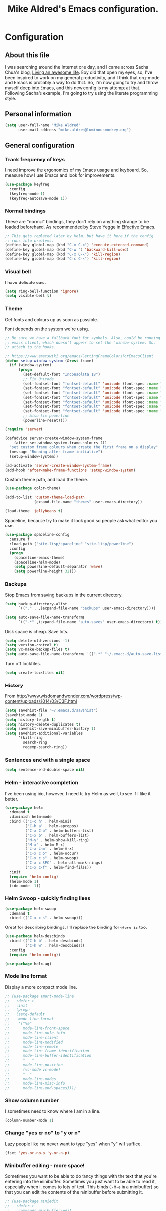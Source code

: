 #+TITLE: Mike Aldred's Emacs configuration.

* Configuration
** About this file
<<babel-init>>

I was searching around the Internet one day, and I came across Sacha
Chua's blog, [[http://sachachua.com/blog/][Living an awesome life]]. Boy did that open my eyes, so,
I've been inspired to work on my general productivity, and I think
that org-mode and Emacs is probably a way to do that. So, I'm now
going to try and throw myself deep into Emacs, and this new config is
my attempt at that. Following Sacha's example, I'm going to try using
the literate programming style.

** Personal information

#+BEGIN_SRC emacs-lisp
  (setq user-full-name "Mike Aldred"
        user-mail-address "mike.aldred@luminousmonkey.org")
#+END_SRC

** General configuration
*** Track frequency of keys
I need improve the ergonomics of my Emacs usage and keyboard. So, measure how I use Emacs and look for improvements.

#+begin_src emacs-lisp
  (use-package keyfreq
    :config
    (keyfreq-mode 1)
    (keyfreq-autosave-mode 1))
#+end_src

*** Normal bindings

These are "normal" bindings, they don't rely on anything strange to be
loaded beforehand. As recommended by Steve Yegge in [[https://sites.google.com/site/steveyegge2/effective-emacs][Effective Emacs]].

#+BEGIN_SRC emacs-lisp
  ;; This gets replaced later by Helm, but have it here if the config
  ;; runs into problems.
  (define-key global-map (kbd "C-x C-m") 'execute-extended-command)
  (define-key global-map (kbd "C-w ") 'backward-kill-word)
  (define-key global-map (kbd "C-x C-k") 'kill-region)
  (define-key global-map (kbd "C-c C-k") 'kill-region)
#+END_SRC

*** Visual bell

I have delicate ears.

#+BEGIN_SRC emacs-lisp
  (setq ring-bell-function 'ignore)
  (setq visible-bell t)
#+END_SRC

*** Theme
Get fonts and colours up as soon as possible.

Font depends on the system we're using.
#+BEGIN_SRC emacs-lisp
  ;; Be sure we have a fallback font for symbols. Also, could be running
  ;; emacs client, which doesn't appear to set the 'window-system. So,
  ;; attach to the hooks.

  ;; https://www.emacswiki.org/emacs/SettingFrameColorsForEmacsClient
  (defun setup-window-system (&rest frame)
    (if (window-system)
        (progn
          (set-default-font "Inconsolata 18")
          ;; Fix Unicode
          (set-fontset-font "fontset-default" 'unicode (font-spec :name "Inconsolata") nil)
          (set-fontset-font "fontset-default" 'unicode (font-spec :name "DejaVu Sans") nil 'append)
          (set-fontset-font "fontset-default" 'unicode (font-spec :name "Code2000") nil 'append)
          (set-fontset-font "fontset-default" 'unicode (font-spec :name "Code2001") nil 'append)
          (set-fontset-font "fontset-default" 'unicode (font-spec :name "Code2002") nil 'append)
          (set-fontset-font "fontset-default" 'unicode (font-spec :name "Quivire") nil 'append)
          (set-fontset-font "fontset-default" 'unicode (font-spec :name "Unifont") nil 'append)
          ;; Also fix powerline
          (powerline-reset))))

  (require 'server)

  (defadvice server-create-window-system-frame
      (after set-window-system-frame-colours ())
    "set custom frame colours when create the first frame on a display"
    (message "Running after frame-initialize")
    (setup-window-system))

  (ad-activate 'server-create-window-system-frame)
  (add-hook 'after-make-frame-functions 'setup-window-system)
#+END_SRC

Custom theme path, and load the theme.
#+BEGIN_SRC emacs-lisp
  (use-package color-theme)

  (add-to-list 'custom-theme-load-path
               (expand-file-name "themes" user-emacs-directory))

  (load-theme 'jellybeans t)
#+END_SRC

Spaceline, because try to make it look good so people ask what editor you use.

#+begin_src emacs-lisp
  (use-package spaceline-config
    :ensure f
    :load-path ("site-lisp/spaceline" "site-lisp/powerline")
    :config
    (progn
      (spaceline-emacs-theme)
      (spaceline-helm-mode)
      (setq powerline-default-separator 'wave)
      (setq powerline-height 32)))
#+end_src

*** Backups

Stop Emacs from saving backups in the current directory.

#+BEGIN_SRC emacs-lisp
  (setq backup-directory-alist
        `(("." . ,(expand-file-name "backups" user-emacs-directory))))

  (setq auto-save-file-name-transforms
        `((".*" ,(expand-file-name "auto-saves" user-emacs-directory) t)))
#+END_SRC

Disk space is cheap. Save lots.

#+BEGIN_SRC emacs-lisp
(setq delete-old-versions -1)
(setq version-control t)
(setq vc-make-backup-files t)
(setq auto-save-file-name-transforms '((".*" "~/.emacs.d/auto-save-list/" t)))
#+END_SRC

Turn off lockfiles.

#+begin_src emacs-lisp
  (setq create-lockfiles nil)
#+end_src

*** History

From http://www.wisdomandwonder.com/wordpress/wp-content/uploads/2014/03/C3F.html
#+BEGIN_SRC emacs-lisp
(setq savehist-file "~/.emacs.d/savehist")
(savehist-mode 1)
(setq history-length t)
(setq history-delete-duplicates t)
(setq savehist-save-minibuffer-history 1)
(setq savehist-additional-variables
      '(kill-ring
        search-ring
        regexp-search-ring))
#+END_SRC

*** Sentences end with a single space

#+BEGIN_SRC emacs-lisp
(setq sentence-end-double-space nil)
#+END_SRC

*** Helm - interactive completion
I've been using ido, however, I need to try Helm as well, to see if I
like it better.

#+BEGIN_SRC emacs-lisp
  (use-package helm
    :demand t
    :diminish helm-mode
    :bind (("C-c h" . helm-mini)
           ("C-h a" . helm-apropos)
           ("C-x C-b" . helm-buffers-list)
           ("C-x b" . helm-buffers-list)
           ("M-y" . helm-show-kill-ring)
           ("M-x" . helm-M-x)
           ("C-x C-m" . helm-M-x)
           ("C-x c o" . helm-occur)
           ("C-x c s" . helm-swoop)
           ("C-x c SPC" . helm-all-mark-rings)
           ("C-x C-f" . helm-find-files))
    :init
    (require 'helm-config)
    (helm-mode 1)
    (ido-mode -1))
#+END_SRC

*** Helm Swoop - quickly finding lines

#+begin_src emacs-lisp
  (use-package helm-swoop
    :demand t
    :bind (("C-x c s" . helm-swoop)))
#+end_src

Great for describing bindings. I'll replace the binding for =where-is= too.

#+BEGIN_SRC emacs-lisp
  (use-package helm-descbinds
    :bind (("C-h b" . helm-descbinds)
           ("C-h w" . helm-descbinds))
    :config
    (require 'helm-config))
#+END_SRC

#+begin_src emacs-lisp
  (use-package helm-ag)
#+end_src

*** Mode line format

Display a more compact mode line.

#+BEGIN_SRC emacs-lisp
  ;; (use-package smart-mode-line
  ;;   :defer t
  ;;   :init
  ;;   (progn
  ;;   (setq-default
  ;;    mode-line-format
  ;;    '("%e"
  ;;      mode-line-front-space
  ;;      mode-line-mule-info
  ;;      mode-line-client
  ;;      mode-line-modified
  ;;      mode-line-remote
  ;;      mode-line-frame-identification
  ;;      mode-line-buffer-identification
  ;;      "   "
  ;;      mode-line-position
  ;;      (vc-mode vc-mode)
  ;;      "  "
  ;;      mode-line-modes
  ;;      mode-line-misc-info
  ;;      mode-line-end-spaces))))
#+END_SRC

*** Show column number

I sometimes need to know where I am in a line.
#+begin_src emacs-lisp
  (column-number-mode 1)
#+end_src

*** Change "yes or no" to "y or n"

Lazy people like me never want to type "yes" when "y" will suffice.

#+BEGIN_SRC emacs-lisp
(fset 'yes-or-no-p 'y-or-n-p)
#+END_SRC

*** Minibuffer editing - more space!

    Sometimes you want to be able to do fancy things with the text
    that you're entering into the minibuffer. Sometimes you just want
    to be able to read it, especially when it comes to lots of text.
    This binds =C-M-e= in a minibuffer) so that you can edit the
    contents of the minibuffer before submitting it.

#+BEGIN_SRC emacs-lisp
  ;; (use-package miniedit
  ;;   :defer t
  ;;   :commands minibuffer-edit
  ;;   :init (miniedit-install))
#+END_SRC

*** Undo tree mode - visualize your undos and branches

People often struggle with the Emacs undo model, where there's really
no concept of "redo" - you simply undo the undo.
#
This lets you use =C-x u= (=undo-tree-visualize=) to visually walk
through the changes you've made, undo back to a certain point (or
redo), and go down different branches.

#+BEGIN_SRC emacs-lisp
  (use-package undo-tree
    :diminish undo-tree-mode
    :config
    (progn
      (global-undo-tree-mode)
      (setq undo-tree-visualizer-timestamps t)
      (setq undo-tree-visualizer-diff t)))
#+END_SRC

*** Help - guide-key

It's hard to remember keyboard shortcuts. The =guide-key= package pops
up help after a short delay.

#+BEGIN_SRC emacs-lisp
  (use-package guide-key
    :diminish guide-key-mode
    :config
    (progn
      (setq guide-key/guide-key-sequence '("C-x r" "C-x 4" "C-c" "C-c C-m"))
      (guide-key-mode 1)))  ; Enable guide-key-mode
#+END_SRC

*** UTF-8

From http://www.wisdomandwonder.com/wordpress/wp-content/uploads/2014/03/C3F.html
#+BEGIN_SRC emacs-lisp
(prefer-coding-system 'utf-8)
(when (display-graphic-p)
  (setq x-select-request-type '(UTF8_STRING COMPOUND_TEXT TEXT STRING)))
#+END_SRC

*** Browser
Use Google Chrome for browsing.

#+begin_src emacs-lisp
  (setq browse-url-browser-function 'browse-url-generic
        browse-url-generic-program "google-chrome-stable")
#+end_src

*** Exec Path
I need to make sure my own local programs get in the path. Under OSX it seems
the path isn't read correctly.

#+begin_src emacs-lisp
  (let ((path-from-shell (replace-regexp-in-string "[ \t\n]*$" "" (shell-command-to-string "$SHELL --login -i -c 'echo $PATH'"))))
      (setenv "PATH" path-from-shell)
      (setq exec-path (split-string path-from-shell path-separator)))

#+end_src

** Navigation
*** Projectile
For navigating files in a project easily.

#+begin_src emacs-lisp
  (use-package projectile
    :diminish projectile-mode
    :config
    (use-package helm-projectile)
    (helm-projectile-on)
    (projectile-global-mode t))
#+end_src

*** Helm-swoop - quickly finding lines

This promises to be a fast way to find things. Let's bind it to
=Ctrl-Shift-S= to see if I can get used to that...

#+BEGIN_SRC emacs-lisp
  (use-package helm-swoop
    :bind
    (("C-S-s" . helm-swoop)
     ("M-i" . helm-swoop)
     ("M-s s" . helm-swoop)
     ("M-s M-s" . helm-swoop)
     ("M-I" . helm-swoop-back-to-last-point)
     ("C-c M-i" . helm-multi-swoop)
     ("C-x M-i" . helm-multi-swoop-all))
    :config
    (progn
      (define-key isearch-mode-map (kbd "M-i") 'helm-swoop-from-isearch)
      (define-key helm-swoop-map (kbd "M-i") 'helm-multi-swoop-all-from-helm-swoop)))
#+END_SRC

*** Regex search forward and backward

#+begin_src emacs-lisp
  (bind-key "M-s" 'isearch-forward-regexp)
  (bind-key "M-r" 'isearch-backward-regexp)
#+end_src

*** Ace jump mode

For quickly navigating in the current buffers.

#+BEGIN_SRC emacs-lisp
  (use-package ace-jump-mode
    :config
    (setq ace-jump-mode-submode-list
          '(ace-jump-char-mode
            ace-jump-word-mode
            ace-jump-line-mode)))
#+END_SRC

*** Ace window

For quickly jumping, moving and deleting windows.

#+begin_src emacs-lisp
  (use-package ace-window
    :config (setq aw-keys '(?a ?s ?d ?f ?g ?h ?j ?k ?l))
    :bind ("C-x o" . ace-window))
#+end_src

*** Key chords

Key chords allows you to press two keys in quick succession to run a
command. You can find details on uncommon letter combinations for the
English language at [[http://www.johndcook.com/blog/2015/02/01/rare-bigrams/][Rare letter combinations and key chords]].

Some code from http://emacsredux.com/blog/2013/04/28/switch-to-previous-buffer/

#+BEGIN_SRC emacs-lisp
(defun my/key-chord-define (keymap keys command)
  "Define in KEYMAP, a key-chord of two keys in KEYS starting a COMMAND.
\nKEYS can be a string or a vector of two elements. Currently only elements
that corresponds to ascii codes in the range 32 to 126 can be used.
\nCOMMAND can be an interactive function, a string, or nil.
If COMMAND is nil, the key-chord is removed.

MODIFICATION: Do not define the transposed key chord.
"
  (if (/= 2 (length keys))
      (error "Key-chord keys must have two elements"))
  ;; Exotic chars in a string are >255 but define-key wants 128..255 for those
  (let ((key1 (logand 255 (aref keys 0)))
        (key2 (logand 255 (aref keys 1))))
    (define-key keymap (vector 'key-chord key1 key2) command)))
(fset 'key-chord-define 'my/key-chord-define)

(defvar my/key-chord-command-map (make-sparse-keymap))
(define-key my/key-chord-command-map "k" 'kill-sexp)
(define-key my/key-chord-command-map "." 'repeat)
#+END_SRC

#+BEGIN_SRC emacs-lisp
  (use-package key-chord
    :config
    (progn
      (fset 'key-chord-define 'my/key-chord-define)
      (setq key-chord-one-key-delay 0.16)
      (key-chord-mode 1)
      ;; k can be bound too
      (key-chord-define-global "uu" 'undo)
      (key-chord-define-global "jj" 'ace-jump-word-mode)
      (key-chord-define-global "jw" 'ace-window)
      (key-chord-define-global "jl" 'ace-jump-line-mode)

      ;; not an ace-jump, but still useful
      (key-chord-define-global "jZ" 'ace-jump-zap-to-char)
      (key-chord-define-global "FF" 'helm-find-files)))
#+END_SRC

*** Move to beginning of line
Copied from http://emacsredux.com/blog/2013/05/22/smarter-navigation-to-the-beginning-of-a-line/

#+BEGIN_SRC emacs-lisp
(defun my/smarter-move-beginning-of-line (arg)
  "Move point back to indentation of beginning of line.

Move point to the first non-whitespace character on this line.
If point is already there, move to the beginning of the line.
Effectively toggle between the first non-whitespace character and
the beginning of the line.

If ARG is not nil or 1, move forward ARG - 1 lines first.  If
point reaches the beginning or end of the buffer, stop there."
  (interactive "^p")
  (setq arg (or arg 1))

  ;; Move lines first
  (when (/= arg 1)
    (let ((line-move-visual nil))
      (forward-line (1- arg))))

  (let ((orig-point (point)))
    (back-to-indentation)
    (when (= orig-point (point))
      (move-beginning-of-line 1))))

;; remap C-a to `smarter-move-beginning-of-line'
(global-set-key [remap move-beginning-of-line]
                'my/smarter-move-beginning-of-line)
#+END_SRC

*** Hydra
clj-refactor needs Hydra, which I've been meaning to try.

#+begin_src emacs-lisp
  (use-package hydra)
#+end_src
** Writing
*** Lines.
Break text into visual lines, not logical.

#+begin_src emacs-lisp
  (remove-hook 'text-mode-hook #'turn-on-auto-fill)
  (add-hook 'text-mode-hook 'turn-on-visual-line-mode)
#+end_src

*** Markdown

I have projects where I need to use markdown.

#+begin_src emacs-lisp
  (use-package markdown-mode
    :mode (("\\`README\\.md'" . gfm-mode)
           ("\\.md\\'" . markdown-mode)
           ("\\.markdown\\'" . markdown-mode)))
#+end_src

*** Blog
For entering code snippets into my blog, but with the move to using Org mode,
it's not needed as much.

#+begin_src emacs-lisp
  (use-package htmlize)

  (defun htmlize-region-for-paste-css (beg end)
    "Htmlize the region and return just the HTML as a string.
  This forces the `inline-css' style and only returns the HTML
  body, but without the BODY tag.  This should make it useful for
  inserting the text to another HTML buffer."
    (let* ((htmlize-output-type 'css)
           (htmlbuf (htmlize-region beg end)))
      (unwind-protect
          (with-current-buffer htmlbuf
            (buffer-substring (plist-get htmlize-buffer-places 'content-start)
                              (plist-get htmlize-buffer-places 'content-end)))
        (kill-buffer htmlbuf))))

  (defun html-for-blog ()
    "Takes a region and returns it though htmlize."
    (interactive)
    (let* ((start (region-beginning))
           (end (region-end))
           (result (htmlize-region-for-paste-css start end))
           (htmlbuffer (generate-new-buffer "*code-html*")))
      (with-current-buffer htmlbuffer
        (insert result)
        (goto-char 1)
        (re-search-forward "<pre>\n")
        (replace-match "<pre class=\"src\"><code>")
        (re-search-forward "</pre>")
        (replace-match "</code></pre>")
        (clipboard-kill-ring-save (point-min) (point-max))
        (kill-buffer))))

#+end_src

*** Clean up Amazon URLs
Sometimes I reference Amazon URLs, so I'm going to use Steve Yegge's code to
make the URLs tidy. [[https://sites.google.com/site/steveyegge2/saving-time][Saving time]].

#+begin_src emacs-lisp
  (defun fix-amazon-url ()
    "Minimizes the Amazon URL under the point.  You can paste an Amazon
  URL out of your browser, put the cursor in it somewhere, and invoke
  this method to convert it."
    (interactive)
    (and (search-backward "http://www.amazon.com" (point-at-bol) t)
         (search-forward-regexp
    ".+/\\([A-Z0-9]\\{10\\}\\)/[^[:space:]\"]+" (point-at-eol) t)
         (replace-match
    (concat "http://www.amazon.com/o/asin/"
      (match-string 1)
      (match-string 3)))))
#+end_src

** Coding
*** Documentation
Make documentation available.

#+begin_src emacs-lisp
  (use-package helm-dash
    :init
    (setq helm-dash-docsets-path "~/.docset")
    (setq helm-dash-browser-func 'eww)
    :config
    (add-hook 'clojure-mode-hook (lambda () (setq-local helm-dash-docsets '("Clojure")))))
#+end_src

*** Subword
#+begin_src emacs-lisp
  (use-package subword
    :diminish " ⊚")
#+end_src

*** Tab width of 2 is compact and readable
#+begin_src emacs-lisp
  (setq-default tab-width 2)

  (defun luminous-setup-sh-mode ()
      "Personal preferences for shell scripts."
    (interactive)
    (setq sh-basic-offset 2)
    (setq sh-indentation 2)
    (flycheck-mode)
    (subword-mode))

  (add-hook 'sh-mode-hook 'luminous-setup-sh-mode)
#+end_src

*** New lines are always indented

I almost always want to go to the right indentation on the next line.
#+begin_src emacs-lisp
  (global-set-key (kbd "RET") 'newline-and-indent)
#+end_src

*** Don't use GNU style for C code.

#+begin_src emacs-lisp
  (setq c-default-style "linux"
        c-basic-offset 4)
#+end_src

*** Fix Java indenting

Lining on params is not fun in Java.

#+begin_src emacs-lisp
  (use-package google-c-style
    :defer t
    :config
    (add-hook 'c-mode-common-hook
              (lambda()
                (subword-mode)
                (google-set-c-style)
                (google-make-newline-indent)
                (setq c-basic-offset 4))))
#+end_src

*** Expand region

This is something I have to get the hang of too. It gradually expands the
selection. Handy for Emacs Lisp.

#+begin_src emacs-lisp
  (use-package expand-region
    :defer t
    :bind ("C-=" . er/expand-region))
#+end_src

*** Autocomplete

#+begin_src emacs-lisp
  (use-package company
    :diminish company-mode
    :commands company-mode
    :init (add-hook 'prog-mode-hook 'company-mode)
    :config
    (progn
      (defun indent-or-complete ()
        (interactive)
        (if (looking-at "\\_>")
            (company-complete-common)
          (indent-according-to-mode)))

      (global-set-key "\t" 'indent-or-complete)))
#+end_src

*** Highlight matching parens

#+begin_src emacs-lisp
  (setq blink-matching-paren nil)
  (show-paren-mode t)
  (setq show-paren-delay 0)
  (setq show-paren-style 'mixed)
#+end_src

*** Rainbow mode

Because I can't tell what a colour is by looking at the RGB values.

#+begin_src emacs-lisp
  (use-package rainbow-mode
    :diminish rainbow-mode
    :config
    (add-hook 'text-mode-hook 'rainbow-mode))
#+end_src

*** Smartparens

When you get used to it you can't live without, especially lisp code.

#+begin_src emacs-lisp
  (use-package smartparens
    :diminish " ⚖"
    :config
    (progn
      (use-package smartparens-config :ensure f)
      (setq sp-highlight-pair-overlay nil)

      (define-key sp-keymap (kbd "M-k") #'sp-raise-sexp)

      (define-key sp-keymap (kbd "C-(") #'sp-forward-slurp-sexp)
      (define-key sp-keymap (kbd "C-{") #'sp-forward-barf-sexp)

      (sp-with-modes `(c-mode c++-mode js-mode java-mode clojure-mode clojurescript-mode))

      (sp-pair "(" ")" :wrap "M-(")
      (sp-pair "{" "}" :wrap "M-{")
      (sp-pair "[" "]" :wrap "M-[")

      ;; Use it everywhere
      (smartparens-global-strict-mode t)
      (show-smartparens-global-mode t)))
#+end_src

*** Spelling

I'm Australian mate, so we use the British dictionary.

#+begin_src emacs-lisp
  (use-package flyspell
    :diminish " ⓒ"
    :config
    (progn
      (setq ispell-program-name "aspell"
            ispell-dictionary "british"
            ispell-extra-args '("--sug-mode=ultra")
            ispell-silently-savep t)
      (add-hook 'ispell-initialize-spellchecker-hook
                (lambda ()
                  (setq ispell-base-dicts-override-alist
                        '((nil ; default
                           "[A-Za-z]" "[^A-Za-z]" "[']" t
                           ("-d" "en_GB" "--encoding=utf-8") nil utf-8)
                          ("australian"
                           "[A-Za-z]" "[^A-Za-z]" "[']" t
                           ("-d" "en_AU" "--encoding=utf-8") nil utf-8)
                          ("american" ; Yankee English
                           "[A-Za-z]" "[^A-Za-z]" "[']" t
                           ("-d" "en_US" "--encoding=utf-8") nil utf-8)
                          ("british" ; British English
                           "[A-Za-z]" "[^A-Za-z]" "[']" t
                           ("-d" "en_GB" "--encoding=utf-8") nil utf-8)))))

      (add-hook 'text-mode-hook 'flyspell-mode)
      (add-hook 'prog-mode-hook 'flyspell-prog-mode)))
#+end_src

*** Whitespace

#+begin_src emacs-lisp
  (use-package ethan-wspace
    :diminish " ☐"
    :commands global-ethan-wspace-mode
    :init
    (progn
      (global-ethan-wspace-mode)
      (setq require-final-newline nil)
      (setq mode-require-final-newline nil)))
#+end_src

*** Tabs
Tab indentation is a disease; a cancer of this planet.

#+begin_src emacs-lisp
  (set-default 'indent-tabs-mode nil)
#+end_src

*** New lines are always indented
#+begin_src emacs-lisp
  (global-set-key (kbd "RET") 'newline-and-indent)
#+end_src

*** Kill back to indentation
From [[https://github.com/purcell/emacs.d/blob/master/lisp/init-editing-utils.el]]

#+begin_src emacs-lisp
  (defun sanityinc/kill-back-to-indentation ()
    "Kill from point back to the first non-whitespace character on the line."
    (interactive)
    (let ((prev-pos (point)))
      (back-to-indentation)
      (kill-region (point) prev-pos)))

  (bind-key "C-M-<backspace>" 'sanityinc/kill-back-to-indentation)
#+end_src

*** Snippets

#+begin_src emacs-lisp
  (use-package yasnippet
    :diminish (yas-minor-mode . " Ⓨ")
    :commands (yas-global-mode yas-minor-mode)
    :config
    (progn
      (yas-global-mode 1)))
#+end_src

*** Clojure
#+begin_src emacs-lisp
    (use-package clojure-mode
      :mode (("\\.clj\\'" . clojure-mode)
             ("\\.cljs\\'" . clojurescript-mode)
             ("\\.cljc$" . clojure-mode))
      :init
      (progn
        (use-package cider
          :init
          (progn
            (add-hook 'cider-mode-hook 'eldoc-mode)
            (add-hook 'cider-repl-mode-hook 'subword-mode))
          :config
          (setq nrepl-log-messages t
                cider-popup-stacktraces-in-repl t
                cider-repl-display-in-current-window t
                cider-repl-use-clojure-font-lock t
                cider-prompt-save-file-on-load 'always-save
                cider-font-lock-dynamically '(macro core function var)
                nrepl-hide-special-buffers t
                cider-overlays-use-font-lock t)
          (cider-repl-toggle-pretty-printing))

        (setq clojure--prettify-symbols-alist
              '(("fn" . ?λ)
                ("not=" . ?≠)
                ("identical?" . ?≡)
                ("<=" . ?≤)
                (">=" . ?≥)
                ("->" . (?- (Br . Bc) ?- (Br . Bc) ?>))
                ("->>" .  (?\s (Br . Bl) ?\s (Br . Bl) ?\s
                                 (Bl . Bl) ?- (Bc . Br) ?- (Bc . Bc) ?>
                                 (Bc . Bl) ?- (Br . Br) ?>))))

        (add-hook 'clojure-mode-hook 'prettify-symbols-mode)

        (use-package clj-refactor
          :config
          (clj-refactor-mode 1)
          (yas-minor-mode 1)
          (cljr-add-keybindings-with-prefix "C-c C-m"))))
#+end_src
**** 4Clojure
For Clojure practice.

#+begin_src emacs-lisp
  (use-package 4clojure)

  (defun endless/4clojure-check-and-proceed ()
    "Check the answer and show the next question if it worked."
    (interactive)
    (unless
        (save-excursion
          ;; Find last sexp (the answer).
          (goto-char (point-max))
          (forward-sexp -1)
          ;; Check the answer.
          (cl-letf ((answer
                     (buffer-substring (point) (point-max)))
                    ;; Preserve buffer contents, in case you failed.
                    ((buffer-string)))
            (goto-char (point-min))
            (while (search-forward "__" nil t)
              (replace-match answer))
            (string-match "failed." (4clojure-check-answers))))
      (4clojure-next-question)))

  (defadvice 4clojure/start-new-problem
      (after endless/4clojure/start-new-problem-advice () activate)
    ;; Prettify the 4clojure buffer.
    (goto-char (point-min))
    (forward-line 2)
    (forward-char 3)
    (fill-paragraph)
    ;; Position point for the answer
    (goto-char (point-max))
    (insert "\n\n\n")
    (forward-char -1)
    ;; Define our key.
    (local-set-key (kbd "M-j") #'endless/4clojure-check-and-proceed))
#+end_src
**** ClojureScript
Quick function for connecting to a figwheel session.

#+begin_src emacs-lisp
  (setq cider-cljs-lein-repl "(do (use 'figwheel-sidecar.repl-api) (start-figwheel!) (cljs-repl))")
#+end_src

*** Ocaml
#+begin_src emacs-lisp
  (load "tuareg/tuareg-site-file")
#+end_src
*** Flycheck
Error check anything I can.

#+begin_src emacs-lisp
  (use-package flycheck
    :commands flycheck-mode
    :diminish " Ⓕ"
    :defer t
    :config
    (progn

      ;; color mode line faces
      (defun monkey/defface-flycheck-mode-line-color (state)
        "Define a face for the given Flycheck STATE."
        (let* ((fname (intern (format "monkey-mode-line-flycheck-%s-face"
                                      (symbol-name state))))
               (foreground (face-foreground
                            (intern (format "flycheck-fringe-%s" state)))))
          (eval `(defface ,fname '((t ()))
                   ,(format "Color for Flycheck %s feedback in mode line."
                            (symbol-name state))
                   :group 'monkey))
          (set-face-attribute fname nil
                              :foreground foreground
                              :box (face-attribute 'mode-line :box))))

      (defun monkey/set-flycheck-mode-line-faces ()
        "Define or set the flycheck info mode-line faces."
        (mapcar 'monkey/defface-flycheck-mode-line-color
                '(error warning info)))
      (monkey/set-flycheck-mode-line-faces)

      (defmacro monkey/custom-flycheck-lighter (error)
        "Return a formatted string for the given ERROR (error, warning, info)."
        `(let* ((error-counts (flycheck-count-errors
                               flycheck-current-errors))
                (errorp (flycheck-has-current-errors-p ',error))
                (err (or (cdr (assq ',error error-counts)) "?"))
                (running (eq 'running flycheck-last-status-change)))
           (if (or errorp running) (format "•%s " err))))

      ;; Custom fringe indicator
      (when (fboundp 'define-fringe-bitmap)
        (define-fringe-bitmap 'my-flycheck-fringe-indicator
          (vector #b00000000
                  #b00000000
                  #b00000000
                  #b00000000
                  #b00000000
                  #b00000000
                  #b00000000
                  #b00011100
                  #b00111110
                  #b00111110
                  #b00111110
                  #b00011100
                  #b00000000
                  #b00000000
                  #b00000000
                  #b00000000
                  #b01111111)))

      (flycheck-define-error-level 'error
                                   :overlay-category 'flycheck-error-overlay
                                   :fringe-bitmap 'my-flycheck-fringe-indicator
                                   :fringe-face 'flycheck-fringe-error)

      (flycheck-define-error-level 'warning
                                   :overlay-category 'flycheck-warning-overlay
                                   :fringe-bitmap 'my-flycheck-fringe-indicator
                                   :fringe-face 'flycheck-fringe-warning)

      (flycheck-define-error-level 'info
                                   :overlay-category 'flycheck-info-overlay
                                   :fringe-bitmap 'my-flycheck-fringe-indicator
                                   :fringe-face 'flycheck-fringe-info)

      ))
#+end_src

*** YAML
A project I'm working on needs me to edit YAML.
#+begin_src emacs-lisp
  (use-package yaml-mode
    :mode (("\\.yaml\\'" . yaml-mode)))
#+end_src

*** LaTex/ConText
#+begin_src emacs-lisp
  (use-package tex-site :ensure f)
#+end_src

*** Git

#+begin_src emacs-lisp
  (use-package magit
    :commands magit-get-top-dir
    :bind (("C-c g" . magit-status)
           ("C-c C-g l" . magit-file-log)
           ("C-c f" . magit-grep)))


#+end_src

*** Mercurial

#+begin_src emacs-lisp
  (use-package monky)
#+end_src

** Email
Gnus has it's own config (should it be moved here?)

Sending out SMTP, use local Postfix service.

#+begin_src emacs-lisp
  (setq smtpmail-smtp-server "localhost")
  (setq smtpmail-smtp-service 25)
#+end_src

Emacs can send mail without Gnus.

#+begin_src emacs-lisp
  (use-package dot-gnus
    :ensure f
    :load-path "override/gnus")

  (setq send-mail-function 'smtpmail-send-it)
#+end_src

OfflineIMAP

#+begin_src emacs-lisp
  (use-package offlineimap)
#+end_src

** EMMS

#+begin_src emacs-lisp
  (use-package emms-setup
    :ensure f
    :load-path "site-lisp/emms/lisp"
    :defer t
    :config
    (progn
      (emms-all)
      (emms-default-players)))
#+end_src


** Twitter

I use Twitter as well.

#+begin_src emacs-lisp
  (use-package twittering-mode
    :defer t
    :config
    (setq twittering-icon-mode t
          twittering-use-master-password t))
#+end_src

** Org Mode

Start to use org-mode for everything I can.

#+begin_src emacs-lisp
    (use-package org)
#+end_src

*** Use CSS for any HTML output

#+begin_src emacs-lisp
  (setq org-export-htmlize-output-type 'css)
#+end_src

*** My files

Trying a new org-mode scheme for files.

| organiser.org | My main Org file             |
| work.org      | Work related notes and TODOs |
| people.org    | People-related tasks         |
| archive.org   | Archive (duh)                |

*** Keyboard shortcuts

#+begin_src emacs-lisp
  (bind-key "C-c r" 'org-capture)
  (bind-key "C-c a" 'org-agenda)
  (bind-key "C-c l" 'org-store-link)
  (bind-key "C-c L" 'org-insert-link-global)
  (bind-key "C-c C-r" 'org-refile org-mode-map)
#+end_src

Allow for clock in via agenda mode.

#+begin_src emacs-lisp
  (eval-after-load 'org-agenda
    '(bind-key "i" 'org-agenda-clock-in org-agenda-mode-map))
#+end_src

**** Speed commands

 These are great for quickly acting on tasks.

 #+begin_src emacs-lisp
   (setq org-use-effective-time t)

   (defun my/org-use-speed-commands-for-headings-and-lists ()
     "Activate speed commands on list items too."
     (or (and (looking-at org-outline-regexp) (looking-back "^\**"))
         (save-excursion (and (looking-at (org-item-re)) (looking-back "^[ \t]*")))))
   (setq org-use-speed-commands 'my/org-use-speed-commands-for-headings-and-lists)

   (add-to-list 'org-speed-commands-user '("x" org-todo "DONE"))
   (add-to-list 'org-speed-commands-user '("y" org-todo-yesterday "DONE"))
   (add-to-list 'org-speed-commands-user '("s" call-interactively 'org-schedule))
   (add-to-list 'org-speed-commands-user '("i" call-interactively 'org-clock-in))
   (add-to-list 'org-speed-commands-user '("o" call-interactively 'org-clock-out))
   (add-to-list 'org-speed-commands-user '("$" call-interactively 'org-archive-subtree))
 #+end_src

*** Taking notes

My org files are shared on Dropbox, so they're synced between all the different
machines I use.

#+begin_src emacs-lisp
  (setq org-directory "~/Dropbox/GTD")
  (setq org-notes-file (concat org-directory "/organiser.org"))
  (setq org-work-file (concat org-directory "/work.org"))
  (setq org-people-file (concat org-directory "/people.org"))
  (setq org-journal-file (concat org-directory "/journal.org"))
#+end_src

*** Frequently accessed files
Registers allow you to jump to a file or other location quickly. To jump to a
register, use =C-x r j= followed by the letter of the register.

#+begin_src emacs-lisp
  (defvar my/refile-map (make-sparse-keymap))

  (defmacro my/defshortcut (key file)
    `(progn
       (set-register ,key (cons 'file ,file))
       (define-key my/refile-map
         (char-to-string ,key)
         (lambda (prefix)
           (interactive "p")
           (let ((org-refile-targets '(((,file) :maxlevel . 6)))
                 (current-prefix-arg (or current-prefix-arg '(4))))
             (call-interactively 'org-refile))))))

  (my/defshortcut ?i (expand-file-name "monkey.org" user-emacs-directory))
  (my/defshortcut ?o org-notes-file)
#+end_src

**** Templates

Use =org-capture= templates to add tasks quickly.

#+begin_src emacs-lisp
  (defvar my/org-basic-task-template "* TODO %^{Task}
    SCHEDULED: %^t
    :PROPERTIES:
    :Effort: %^{effort|1:00|0:05|0:15|0:30|2:00|4:00}
    :END:
    %?
  " "Basic task data")

  (setq org-capture-templates
        `(("t" "Tasks" entry
           (file+headline org-notes-file "Tasks")
           ,my/org-basic-task-template)
          ("T" "Quick task" entry
           (file+headline org-notes-file "Tasks")
           "* TODO %^{Task}"
           :immediate-finish t)
          ("b" "Work task" entry
           (file+headline org-work-file "Tasks")
           ,my/org-basic-task-template)
          ("p" "People task" entry
           (file+headline org-people-file "Tasks")
           ,my/org-basic-task-template)
          ("j" "Journal entry" plain
           (file+datetree org-journal-file)
           "%K = %a\n%i\n%?\n"
           :unnarrowed t)
          ("m" "TODO from Mail" entry
           (file+headline org-notes-file "Tasks")
           "* TODO %?, Link: %a")))
#+end_src

**** Gnus e-mail tasks
When making a task based off an e-mail, I will archive the e-mail, be sure to
update the link so it points to the archived e-mail.

[[http://stackoverflow.com/questions/15736590/how-to-automatically-track-links-in-org-mode-to-gnus-messages][How to automatically track links in org mode]]

#+begin_src emacs-lisp
  (defun my/org-link-archved-mail ()
    (interactive)
    (goto-char 1)
    (let ((search-invisible t))
      (replace-string "INBOX" "org-archive")))

  (add-hook 'org-capture-before-finalize-hook 'my/org-link-archved-mail)
#+end_src

**** Refiling

=org-refile= lets you organize notes by typing in the headline to file them under.
#+begin_src emacs-lisp
  (setq org-reverse-note-order t)
  (setq org-refile-use-outline-path nil)
  (setq org-refile-allow-creating-parent-nodes 'confirm)
  (setq org-refile-use-cache nil)
  (setq org-refile-targets '((org-agenda-files . (:maxlevel . 6))))
  (setq org-blank-before-new-entry nil)
#+end_src

*** Tasks
**** Managing tasks
***** Track TODO state

      The parentheses indicate keyboard shortcuts that I can use to set the task
      state. =@= and =!= toggle logging. =@= prompts you for a note, and =!=
      automatically logs the timestamp of the state change.

#+begin_src emacs-lisp
  (setq org-todo-keywords
        '((sequence
           "TODO(t)" ; next action
           "STARTED(s)"
           "WAITING(w@/!)"
           "SOMEDAY(.)" "|" "DONE(x!)" "CANCELLED(c@)")
          (sequence "TODELEGATE(-)" "DELEGATED(d)" "|" "COMPLETE(x)")))
#+end_src

*** Org agenda
**** Basic configuation

#+begin_src emacs-lisp
  (setq org-agenda-files
        (delq nil
              (mapcar (lambda (x) (and (file-exists-p x) x))
                      `(,org-notes-file
                        ,org-work-file
                        ,org-people-file
                        ,org-journal-file))))
#+end_src

Look at two days at a time, see log entries, but not scheduled items that are
finished. Use a timegrid.

#+begin_src emacs-lisp
  (setq org-agenda-span 2)
  (setq org-agenda-sticky nil)
  (setq org-agenda-inhibit-startup t)
  (setq org-agenda-use-tag-inheritance t)
  (setq org-agenda-show-log t)
  (setq org-agenda-skip-scheduled-if-done t)
  (setq org-agenda-skip-deadline-if-done t)
  (setq org-agenda-skip-deadline-prewarning-if-scheduled 'pre-scheduled)
  (setq org-agenda-time-grid
        '((daily today require-timed)
          "----------------"
          (800 1000 1200 1400 1600 1800)))
  (setq org-columns-default-format "%50ITEM %12SCHEDULED %TODO %3PRIORITY %Effort{:} %TAGS")
#+end_src

**** Start weeks on a Saturday

This is something that Sacha does in her config, her reasoning for it makes
sense enough for me to try it: [[http://sachachua.com/blog/2010/11/week-beginnings/][week beginnings]].

#+begin_src emacs-lisp
  (setq org-agenda-start-on-weekday 6)
#+end_src
**** Custom commands

Experimenting with custom commands for org agenda.

| Key | Description                          |
| .   | What am I waiting for?               |
| o   | Show personal and misc tasks         |
| b   | Show work related tasks              |
| w   | Show all tasks for the upcoming week |

#+begin_src emacs-lisp
  (setq org-agenda-custom-commands
        `(("." "Waiting for" todo "WAITING")
          ("o" todo ""
           ((org-agenda-files `(,org-notes-file))))
          ("b" todo ""
           ((org-agenda-files `(,org-work-file))))
          ("w" "Weekly review" agenda ""
           ((org-agenda-span 7)
            (org-agenda-log-mode 1)))
          ("u" "Unscheduled tasks" tags-todo "-someday-TODO=\"SOMEDAY\"-TODO=\"DELEGATED\"-TODO=\"WAITING\"-project"
           ((org-agenda-skip-function 'my/org-agenda-skip-scheduled)
            (org-agenda-view-columns-initially t)
            (org-tags-exclude-from-inheritance '("project"))
            (org-agenda-overriding-header "Unscheduled TODO entries: ")
            (org-columns-default-format "%50ITEM %TODO %3PRIORITY %Effort{:} %TAGS")
            (org-agenda-sorting-strategy '(todo-state-up priority-down effort-up tag-up category-keep))))))
#+end_src

**** Make it easy to mark a task as done

Great for quickly going through the to-do list. Gets rid of one
extra keystroke. ;)

#+begin_src emacs-lisp
  (defun my/org-agenda-done (&optional arg)
    "Mark current TODO as done.
  This changes the line at point, all other lines in the agenda referring to
  the same tree node, and the headline of the tree node in the Org-mode file."
    (interactive "P")
    (org-agenda-todo "DONE"))
  ;; Override the key definition for org-exit
  (eval-after-load 'org-agenda
    '(define-key org-agenda-mode-map "x" 'my/org-agenda-done))
#+end_src

**** Make it easy to mark a task as done and create a follow-up task

#+begin_src emacs-lisp
    (defun my/org-agenda-mark-done-and-add-followup ()
      "Mark the current TODO as done and add another task after it.
  Creates it at the same level as the previous task, so it's better to use
  this with to-do items than with projects or headings."
      (interactive)
      (org-agenda-todo "DONE")
      (org-agenda-switch-to)
      (org-capture 0 "t"))
  ;; Override the key definition
  (eval-after-load 'org-agenda
    '(define-key org-agenda-mode-map "X" 'my/org-agenda-mark-done-and-add-followup))
#+end_src

**** Capture something based on the agenda

#+begin_src emacs-lisp
  (defun my/org-agenda-new ()
    "Create a new note or task at the current agenda item.
  Creates it at the same level as the previous task, so it's better to use
  this with to-do items than with projects or headings."
    (interactive)
    (org-agenda-switch-to)
    (org-capture 0))
  ;; New key assignment
  (eval-after-load 'org-agenda
    '(define-key org-agenda-mode-map "N" 'my/org-agenda-new))
#+end_src

*** Archiving

From http://stackoverflow.com/questions/6997387/how-to-archive-all-the-done-tasks-using-a-single-command
#+begin_src emacs-lisp
(defun my/org-archive-done-tasks ()
  "Archive finished or cancelled tasks."
  (interactive)
  (org-map-entries
   (lambda ()
     (org-archive-subtree)
     (setq org-map-continue-from (outline-previous-heading)))
   "TODO=\"DONE\"|TODO=\"CANCELLED\"" (if (org-before-first-heading-p) 'file 'tree)))
#+end_src

*** Enable Org Lists and Tables to email
    http://pragmaticemacs.com/emacs/use-org-mode-tables-and-structures-in-emails-and-elsewhere/
#+begin_src emacs-lisp
  (add-hook 'message-mode-hook 'turn-on-orgtbl)
  (add-hook 'message-mode-hook 'turn-on-orgstruct++)
#+end_src
** Terminal
Try to use Emacs for my terminal.

#+begin_src emacs-lisp
  (use-package multi-term
    :config
    (global-set-key (kbd "C-c m") 'multi-term-next)
    (add-hook 'term-mode-hook (lambda()
                                (yas-minor-mode -1))))
#+end_src
** Graphviz
I use Grapviz sometimes.

#+begin_src emacs-lisp
  (use-package graphviz-dot-mode)
#+end_src
